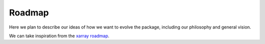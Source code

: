 Roadmap
=======

Here we plan to describe our ideas of how we want to evolve the package, including our philosophy and general vision.

We can take inspiration from the `xarray roadmap <https://xarray.pydata.org/en/stable/roadmap.html>`_.
